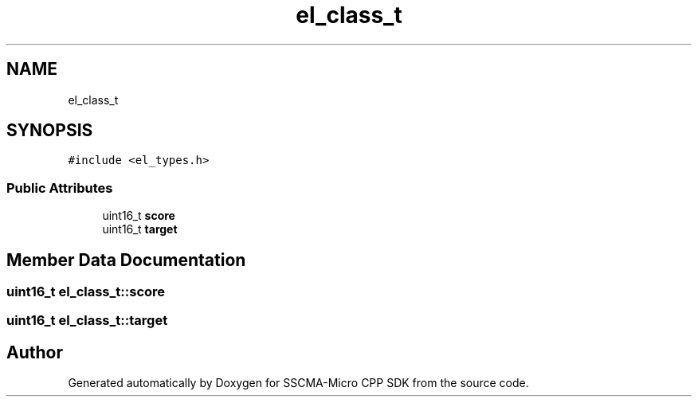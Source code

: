 .TH "el_class_t" 3 "Sun Sep 17 2023" "Version v2023.09.15" "SSCMA-Micro CPP SDK" \" -*- nroff -*-
.ad l
.nh
.SH NAME
el_class_t
.SH SYNOPSIS
.br
.PP
.PP
\fC#include <el_types\&.h>\fP
.SS "Public Attributes"

.in +1c
.ti -1c
.RI "uint16_t \fBscore\fP"
.br
.ti -1c
.RI "uint16_t \fBtarget\fP"
.br
.in -1c
.SH "Member Data Documentation"
.PP 
.SS "uint16_t el_class_t::score"

.SS "uint16_t el_class_t::target"


.SH "Author"
.PP 
Generated automatically by Doxygen for SSCMA-Micro CPP SDK from the source code\&.
